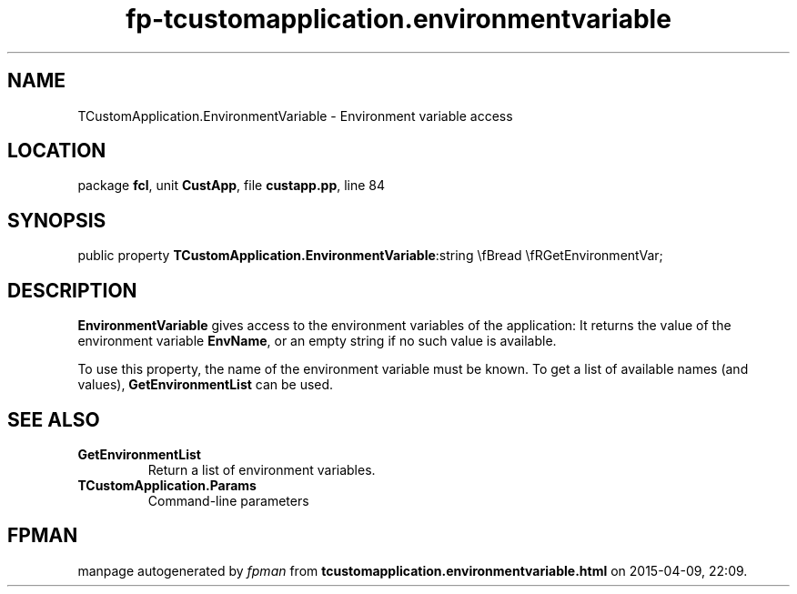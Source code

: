.\" file autogenerated by fpman
.TH "fp-tcustomapplication.environmentvariable" 3 "2014-03-14" "fpman" "Free Pascal Programmer's Manual"
.SH NAME
TCustomApplication.EnvironmentVariable - Environment variable access
.SH LOCATION
package \fBfcl\fR, unit \fBCustApp\fR, file \fBcustapp.pp\fR, line 84
.SH SYNOPSIS
public property  \fBTCustomApplication.EnvironmentVariable\fR:string \\fBread \\fRGetEnvironmentVar;
.SH DESCRIPTION
\fBEnvironmentVariable\fR gives access to the environment variables of the application: It returns the value of the environment variable \fBEnvName\fR, or an empty string if no such value is available.

To use this property, the name of the environment variable must be known. To get a list of available names (and values), \fBGetEnvironmentList\fR can be used.


.SH SEE ALSO
.TP
.B GetEnvironmentList
Return a list of environment variables.
.TP
.B TCustomApplication.Params
Command-line parameters

.SH FPMAN
manpage autogenerated by \fIfpman\fR from \fBtcustomapplication.environmentvariable.html\fR on 2015-04-09, 22:09.

